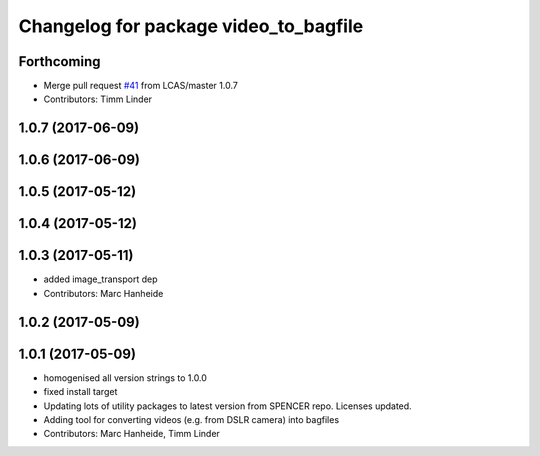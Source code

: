 ^^^^^^^^^^^^^^^^^^^^^^^^^^^^^^^^^^^^^^
Changelog for package video_to_bagfile
^^^^^^^^^^^^^^^^^^^^^^^^^^^^^^^^^^^^^^

Forthcoming
-----------
* Merge pull request `#41 <https://github.com/LCAS/spencer_people_tracking/issues/41>`_ from LCAS/master
  1.0.7
* Contributors: Timm Linder

1.0.7 (2017-06-09)
------------------

1.0.6 (2017-06-09)
------------------

1.0.5 (2017-05-12)
------------------

1.0.4 (2017-05-12)
------------------

1.0.3 (2017-05-11)
------------------
* added image_transport dep
* Contributors: Marc Hanheide

1.0.2 (2017-05-09)
------------------

1.0.1 (2017-05-09)
------------------
* homogenised all version strings to 1.0.0
* fixed install target
* Updating lots of utility packages to latest version from SPENCER repo. Licenses updated.
* Adding tool for converting videos (e.g. from DSLR camera) into bagfiles
* Contributors: Marc Hanheide, Timm Linder
